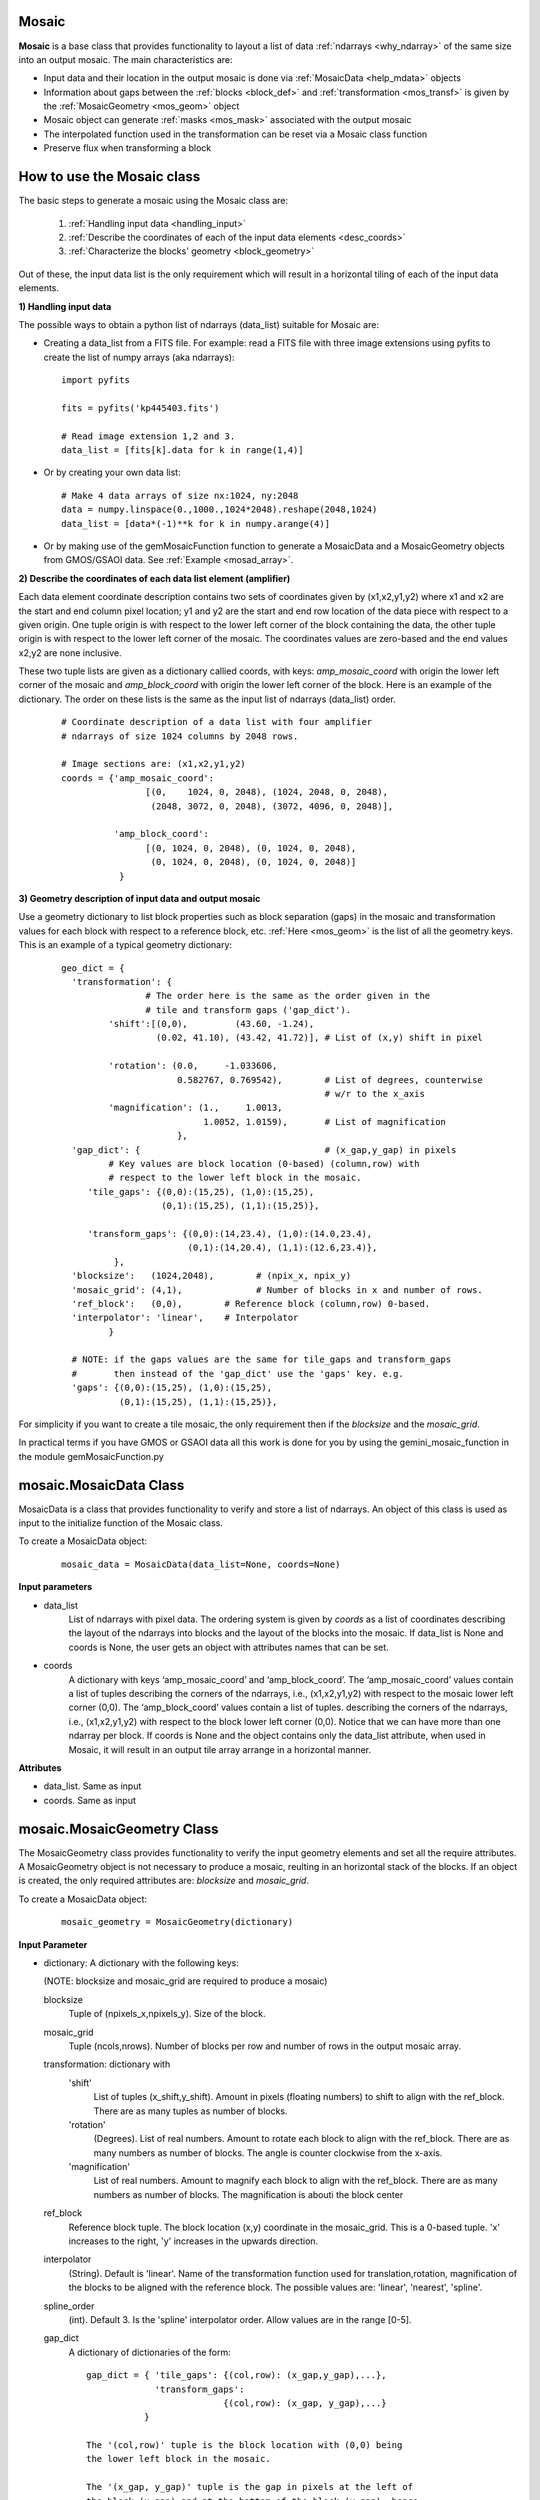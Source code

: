 .. _mos_class:

Mosaic
------

**Mosaic** is a base class that provides functionality to layout a list of data :ref:`ndarrays <why_ndarray>` of the same size into an output mosaic. The main characteristics are:

- Input data and their location in the output mosaic is done via :ref:`MosaicData <help_mdata>` objects

- Information about gaps between the :ref:`blocks <block_def>` and :ref:`transformation <mos_transf>` is given by the :ref:`MosaicGeometry <mos_geom>` object

- Mosaic object can generate :ref:`masks <mos_mask>` associated with the output mosaic

- The interpolated function used in the transformation can be reset via a Mosaic class function

- Preserve flux when transforming a block


.. _mos_works:

How to use the Mosaic class
----------------------------

The basic steps to generate a mosaic using the Mosaic class are: 

 1) :ref:`Handling input data <handling_input>`
 2) :ref:`Describe the coordinates of each of the input data elements <desc_coords>`
 3) :ref:`Characterize the blocks' geometry <block_geometry>`

Out of these, the input data list is the only requirement which will result in a horizontal tiling of each of the input data elements.

.. _handling_input:

**1) Handling input data**
  
The possible ways to obtain a python list of ndarrays (data_list) suitable for Mosaic are:

- Creating a data_list from a FITS file. For example: read a FITS file with three image extensions using pyfits to create the list of numpy arrays (aka ndarrays):

 ::

  import pyfits

  fits = pyfits('kp445403.fits')

  # Read image extension 1,2 and 3.
  data_list = [fits[k].data for k in range(1,4)]

- Or by creating your own data list:

 ::

   # Make 4 data arrays of size nx:1024, ny:2048
   data = numpy.linspace(0.,1000.,1024*2048).reshape(2048,1024)
   data_list = [data*(-1)**k for k in numpy.arange(4)]

- Or by making use of the gemMosaicFunction function to generate a MosaicData and a MosaicGeometry objects from GMOS/GSAOI data. See :ref:`Example <mosad_array>`.

.. _desc_coords:

**2) Describe the coordinates of each data list element (amplifier)**

Each data element coordinate description contains two sets of coordinates given by (x1,x2,y1,y2) where x1 and x2 are the start and end column pixel location; y1 and y2 are the start and end row location of the data piece with respect to a given origin. One tuple origin is with respect to the lower left corner of the block containing the data, the other tuple origin is with respect to the lower left corner of the mosaic. The coordinates values are zero-based and the end values x2,y2 are none inclusive.

These two tuple lists are given as a dictionary callied coords, with keys: *amp_mosaic_coord* with origin the lower left corner of the mosaic and *amp_block_coord* with origin the lower left corner of the block. Here is an example of the dictionary. The order on these lists is the same as the input list of ndarrays (data_list) order.

 ::

  # Coordinate description of a data list with four amplifier 
  # ndarrays of size 1024 columns by 2048 rows.
 
  # Image sections are: (x1,x2,y1,y2)
  coords = {'amp_mosaic_coord':
                  [(0,    1024, 0, 2048), (1024, 2048, 0, 2048),
                   (2048, 3072, 0, 2048), (3072, 4096, 0, 2048)],

            'amp_block_coord':
                  [(0, 1024, 0, 2048), (0, 1024, 0, 2048),
                   (0, 1024, 0, 2048), (0, 1024, 0, 2048)]
             }


.. _block_geometry:

**3) Geometry description of input data and output mosaic**

Use a geometry dictionary to list block properties such as block separation (gaps) in the mosaic and transformation values for each block with respect to a reference block, etc. :ref:`Here <mos_geom>` is the list of all the geometry keys. This is an example
of a typical geometry dictionary:

 ::

  geo_dict = {
    'transformation': {
                  # The order here is the same as the order given in the
                  # tile and transform gaps ('gap_dict').
           'shift':[(0,0),         (43.60, -1.24), 
                    (0.02, 41.10), (43.42, 41.72)], # List of (x,y) shift in pixel

           'rotation': (0.0,     -1.033606,
                        0.582767, 0.769542),        # List of degrees, counterwise
                                                    # w/r to the x_axis
           'magnification': (1.,     1.0013, 
                             1.0052, 1.0159),       # List of magnification
                        },
    'gap_dict': {                                   # (x_gap,y_gap) in pixels
           # Key values are block location (0-based) (column,row) with 
           # respect to the lower left block in the mosaic.
       'tile_gaps': {(0,0):(15,25), (1,0):(15,25),
                     (0,1):(15,25), (1,1):(15,25)}, 

       'transform_gaps': {(0,0):(14,23.4), (1,0):(14.0,23.4),
                          (0,1):(14,20.4), (1,1):(12.6,23.4)},
            }, 
    'blocksize':   (1024,2048),        # (npix_x, npix_y)
    'mosaic_grid': (4,1),              # Number of blocks in x and number of rows. 
    'ref_block':   (0,0),        # Reference block (column,row) 0-based.
    'interpolator': 'linear',    # Interpolator
           }

    # NOTE: if the gaps values are the same for tile_gaps and transform_gaps
    #       then instead of the 'gap_dict' use the 'gaps' key. e.g.
    'gaps': {(0,0):(15,25), (1,0):(15,25),
             (0,1):(15,25), (1,1):(15,25)},

For simplicity if you want to create a tile mosaic, the only requirement then
if the *blocksize* and the *mosaic_grid*.

In practical terms if you have GMOS or GSAOI data all this work is done for you
by using the gemini_mosaic_function in the module gemMosaicFunction.py

.. _mos_data:

mosaic.MosaicData Class
-----------------------

MosaicData is a class that provides functionality to verify and store a list of ndarrays. An object of this class is used as input to the initialize function of the Mosaic class.

To create a MosaicData object:
 ::

  mosaic_data = MosaicData(data_list=None, coords=None)

**Input parameters**

- data_list
    List of ndarrays with pixel data. The ordering system is given by *coords* as a list of coordinates describing the layout of the ndarrays into blocks and the layout of the blocks into the mosaic. If data_list is None and coords is None, the user gets an object with attributes names that can be set.

- coords
    A dictionary with keys ‘amp_mosaic_coord’ and ‘amp_block_coord’. The ‘amp_mosaic_coord’ values contain a list of tuples describing the corners of the ndarrays, i.e., (x1,x2,y1,y2) with respect to the mosaic lower left corner (0,0). The ‘amp_block_coord’ values contain a list of tuples. describing the corners of the ndarrays, i.e., (x1,x2,y1,y2) with respect to the block lower left corner (0,0). Notice that we can have more than one ndarray per block. If coords is None and the object contains only the data_list attribute, when used in Mosaic, it will result in an output tile array arrange in a horizontal manner.

**Attributes**

- data_list. Same as input
- coords. Same as input
 

.. _mos_geom:

mosaic.MosaicGeometry Class
---------------------------

The MosaicGeometry class provides functionality to verify the input geometry elements and set all the require attributes. A MosaicGeometry object is not necessary to produce a mosaic, reulting in an horizontal stack of the blocks. If an object is created, the only required attributes are: *blocksize* and *mosaic_grid*.

To create a MosaicData object:
 ::

  mosaic_geometry = MosaicGeometry(dictionary)

**Input Parameter**

- dictionary: A dictionary with the following keys:

  (NOTE: blocksize and mosaic_grid are required to produce a mosaic)

  blocksize
      Tuple of (npixels_x,npixels_y). Size of the block.
  mosaic_grid
      Tuple (ncols,nrows). Number of blocks per row and
      number of rows in the output mosaic array.

  transformation: dictionary with 
      'shift'
          List of tuples (x_shift,y_shift). Amount in pixels (floating
          numbers) to shift to align with the ref_block. There
          are as many tuples as number of blocks.
      'rotation'
          (Degrees). List of real numbers. Amount to rotate each
          block to align with the ref_block. There are as
          many numbers as number of blocks. The angle is counter
          clockwise from the x-axis.
      'magnification'
          List of real numbers. Amount to magnify each
          block to align with the ref_block. There are as
          many numbers as number of blocks. The magnification is abouti
          the block center

  ref_block
      Reference block tuple. The block location (x,y) coordinate
      in the mosaic_grid. This is a 0-based tuple. 'x' increases to
      the right, 'y' increases in the upwards direction.
  interpolator
      (String). Default is 'linear'. Name of the transformation
      function used for translation,rotation, magnification of the
      blocks to be aligned with the reference block. The possible
      values are: 'linear', 'nearest', 'spline'.
  spline_order
      (int). Default 3. Is the 'spline' interpolator order. Allow 
      values are in the range [0-5].
  gap_dict 
       A dictionary of dictionaries of the form:

       ::

        gap_dict = { 'tile_gaps': {(col,row): (x_gap,y_gap),...},
                     'transform_gaps': 
                                  {(col,row): (x_gap, y_gap),...}
                   }

        The '(col,row)' tuple is the block location with (0,0) being
        the lower left block in the mosaic.

        The '(x_gap, y_gap)' tuple is the gap in pixels at the left of
        the block (x_gap) and at the bottom of the block (y_gap); hence
        the (0,0) block will have values (0,0) for gaps.

        For some instruments the gaps are different depending whether we 
        produce a mosaic in 'tile' or 'transform' mode.

  gaps
       If the 'gap_dict' has the same values for 'tile_gaps' and
       'transform_gaps', then use this simpler entry instead:
       ::

        gaps = {(col,row): (x_gap,y_gap),...},

 
**Class Attributes**

- blocksize:    Same as input
- mosaic_grid:  Same as input
- interpolator: Same as input
- ref_block:    Same as input
- transformation:  Same as input

.. _inst_class:

mosaic.Mosaic
-------------

To instantiate a Mosaic object you need to have at least a list of ndarrays of the same same size contained in a MosaicData object.

 ::

  from gempy.library.mosaic import Mosaic

  mosaic = Mosaic(mosaic_data, mosaic_geometry=None, dq_data=False)

**Input parameters**

- mosaic_data
    MosaicData class object containing the data_list and list of coordinates. The members of this class are: data_list, coords. (see :ref:`example <help_mdata>` for details).
- mosaic_geometry
    MosaicGeometry class object (optional). See :ref:`example <help_mgeo_example>` on how to set it up.
- dq_data
    If the MosaicData contains  DQ data type, then this parameter should be set to True to properly transform the individual bit-planes; otherwise whole pixel transformation is done.

**Mosaic Class Attributes**

- data_list: Same in MosaicData input parameter
- coords: Same in MosaicData input parameter
- geometry: MosaicGeometry object
- data_index_per_block 
    Dictionary to contain the list indices of each data_list element that falls in one block. The dictionary key is the block tuple.
- return_ROI
    Boolean to set a minimum area enclosing all the data_list elements in the mosaic.
- mask
    Mask array for the resulting mosaic.  0: good data, 1: no-data
- jfactor: Conservation flux factor.

.. _mos_imdata:

mosaic.mosaic_image_data function
----------------------------------

Method to layout the blocks of data in the output mosaic grid.  Correction for rotation, shifting and magnification is performed with respect to the reference block.  A Mask is also created containing value zero for positions were there are pixel data and one for everywhere else -like gaps and areas of no-data due to shifting when transforming the data.

 Usage:
 ::

  mosaic = mosaic_image_data(tile=False,block=None,return_ROI=True)

**Input parameters**

- tile. (boolean)
    If True, layout the block in the mosaic grid with no correction for rotation nor shift.  Gaps are included.

- block. (tuple)
    Allows a specific block to be returned as the output mosaic. The tuple notation is (col,row) (zero-based) where (0,0) is the lower left block.  The blocks layout is given by the attribute mosaic_grid.

- return_ROI. (boolean)
    Flag to use the minimum frame enclosing all the block_data elements.

**Output:**
     An ndarray with the mosaic. The Mask created is available as an attribute with name 'mask'.

.. _mos_mask:

Mosaic masks 
----------------

Masks are ndarrays products from the Mosaic class. When a mosaic is produced, a mask is also created with the same shape but with value zero for image pixel in the mosaic and value one for non-data pixel such as gaps areas in between blocks and no-data areas generated when transforming the blocks. If 'mos_obj' is the Mosaic object created when instantiating the class, then 'mos_obj.mask' is the ndarray with the mask, available after the 'mosaic_image_data' method is invoked. 

.. _mos_transform:

mosaic.set_transformations function
-----------------------------------

Instantiates the Transformation class objects for each block that needs correction for rotation, shift and/or magnification. Set a dictionary with (column,row) as a key and value the Transformation object.


.. _mos_set_trans_function:

mosaic.set_interpolator function
-----------------------------------

Changing the interpolation method to use when correcting the blocks for rotation, translation and magnification. 

USAGE
::

 mo.set_interpolator(tfunction='linear',spline_order=2)

**Input parameters**

- tfunction
      Interpolator name. The supported values are: 'linear', 'nearest', 'spline'.

- spline_order
      Used when tfunction is 'spline' and is the order of the spline interpolator.  (default is 2). Allowed values are in the range [0-5], where order zero is equivalent to a 'linear' interpolator, one is equivalent to a 'nearest' interpolator.

Here is an :ref:`Example <exam11>`  on how to use *set_interpolator*.
